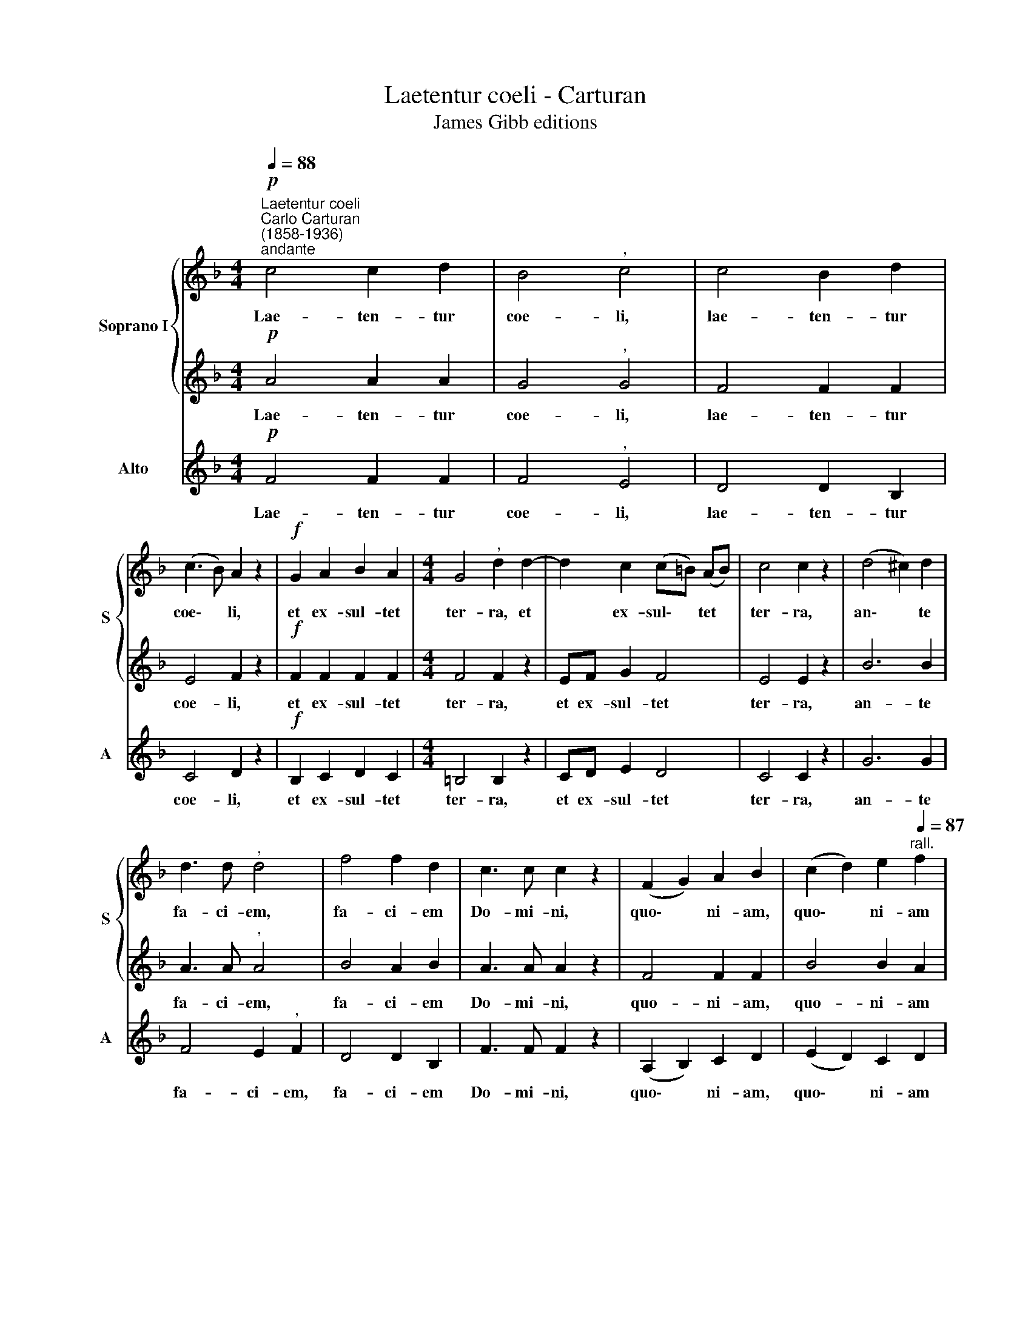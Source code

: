 X:1
T:Laetentur coeli - Carturan
T:James Gibb editions
%%score { 1 | 2 } 3
L:1/8
Q:1/4=88
M:4/4
K:F
V:1 treble nm="Soprano I" snm="S"
V:2 treble 
V:3 treble nm="Alto" snm="A"
V:1
"^Laetentur coeli""^Carlo Carturan\n(1858-1936)""^andante"!p! c4 c2 d2 | B4"^," c4 | c4 B2 d2 | %3
w: Lae- ten- tur|coe- li,|lae- ten- tur|
 (c3 B) A2 z2 |!f! G2 A2 B2 A2 |[M:4/4] G4"^," d2 d2- | d2 c2 (c=B) (AB) | c4 c2 z2 | (d4 ^c2) d2 | %9
w: coe\- * li,|et ex- sul- tet|ter- ra, et|* ex- sul\- * tet *|ter- ra,|an\- * te|
 d3 d"^," d4 | f4 f2 d2 | c3 c c2 z2 | (F2 G2) A2 B2 | (c2 d2) e2"^rall."[Q:1/4=87] f2 | %14
w: fa- ci- em,|fa- ci- em|Do- mi- ni,|quo\- * ni- am,|quo\- * ni- am|
!p![Q:1/4=84] (A4[Q:1/4=81] G4) |[Q:1/4=77] !fermata!A8 |] %16
w: ve\- *|nit.|
V:2
!p! A4 A2 A2 | G4"^," G4 | F4 F2 F2 | E4 F2 z2 |!f! F2 F2 F2 F2 |[M:4/4] F4 F2 z2 | EF G2 F4 | %7
w: Lae- ten- tur|coe- li,|lae- ten- tur|coe- li,|et ex- sul- tet|ter- ra,|et ex- sul- tet|
 E4 E2 z2 | B6 B2 | A3 A"^," A4 | B4 A2 B2 | A3 A A2 z2 | F4 F2 F2 | B4 B2 A2 |!p! (F6 E2) | %15
w: ter- ra,|an- te|fa- ci- em,|fa- ci- em|Do- mi- ni,|quo- ni- am,|quo- ni- am|ve\- *|
 !fermata!F8 |] %16
w: nit.|
V:3
!p! F4 F2 F2 | F4"^," E4 | D4 D2 B,2 | C4 D2 z2 |!f! B,2 C2 D2 C2 |[M:4/4] =B,4 B,2 z2 | CD E2 D4 | %7
w: Lae- ten- tur|coe- li,|lae- ten- tur|coe- li,|et ex- sul- tet|ter- ra,|et ex- sul- tet|
 C4 C2 z2 | G6 G2 | F4 E2"^," F2 | D4 D2 B,2 | F3 F F2 z2 | (A,2 B,2) C2 D2 | (E2 D2) C2 D2 | %14
w: ter- ra,|an- te|fa- ci- em,|fa- ci- em|Do- mi- ni,|quo\- * ni- am,|quo\- * ni- am|
!p! (C2 =B,2 C4) | !fermata!F8 |] %16
w: ve\- * *|nit.|

